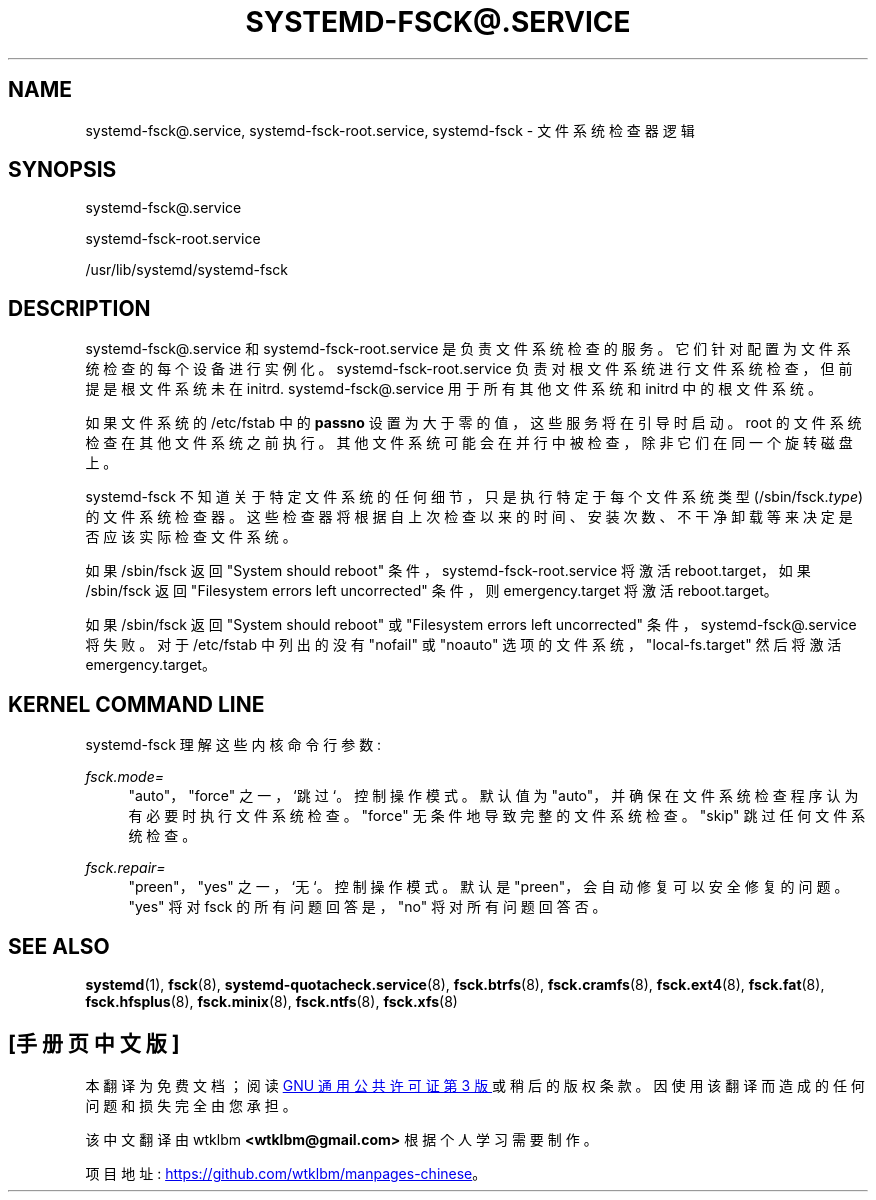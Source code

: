 .\" -*- coding: UTF-8 -*-
'\" t
.\"*******************************************************************
.\"
.\" This file was generated with po4a. Translate the source file.
.\"
.\"*******************************************************************
.TH SYSTEMD\-FSCK@\&.SERVICE 8 "" "systemd 253" systemd\-fsck@.service
.ie  \n(.g .ds Aq \(aq
.el       .ds Aq '
.\" -----------------------------------------------------------------
.\" * Define some portability stuff
.\" -----------------------------------------------------------------
.\" ~~~~~~~~~~~~~~~~~~~~~~~~~~~~~~~~~~~~~~~~~~~~~~~~~~~~~~~~~~~~~~~~~
.\" http://bugs.debian.org/507673
.\" http://lists.gnu.org/archive/html/groff/2009-02/msg00013.html
.\" ~~~~~~~~~~~~~~~~~~~~~~~~~~~~~~~~~~~~~~~~~~~~~~~~~~~~~~~~~~~~~~~~~
.\" -----------------------------------------------------------------
.\" * set default formatting
.\" -----------------------------------------------------------------
.\" disable hyphenation
.nh
.\" disable justification (adjust text to left margin only)
.ad l
.\" -----------------------------------------------------------------
.\" * MAIN CONTENT STARTS HERE *
.\" -----------------------------------------------------------------
.SH NAME
systemd\-fsck@.service, systemd\-fsck\-root.service, systemd\-fsck \- 文件系统检查器逻辑
.SH SYNOPSIS
.PP
systemd\-fsck@\&.service
.PP
systemd\-fsck\-root\&.service
.PP
/usr/lib/systemd/systemd\-fsck
.SH DESCRIPTION
.PP
systemd\-fsck@\&.service 和 systemd\-fsck\-root\&.service 是负责文件系统检查 \&
的服务。它们针对配置为文件系统检查 \& 的每个设备进行实例化。 systemd\-fsck\-root\&.service
负责对根文件系统进行文件系统检查，但前提是根文件系统未在 initrd\&.  systemd\-fsck@\&.service 用于所有其他文件系统和
initrd\& 中的根文件系统。
.PP
如果文件系统的 /etc/fstab 中的 \fBpassno\fP 设置为大于零的值，这些服务将在引导时启动。root 的文件系统检查在其他文件系统之前执行
\&。其他文件系统可能会在并行中被检查，除非它们在同一个旋转磁盘上 \&。
.PP
systemd\-fsck 不知道关于特定文件系统的任何细节，只是执行特定于每个文件系统类型 (/sbin/fsck\&.\fItype\fP)\&
的文件系统检查器。这些检查器将根据自上次检查以来的时间、安装次数、不干净卸载等来决定是否应该实际检查文件系统 \&。
.PP
如果 /sbin/fsck 返回 "System should reboot" 条件，systemd\-fsck\-root\&.service 将激活
reboot\&.target，如果 /sbin/fsck 返回 "Filesystem errors left uncorrected" 条件
\&，则 emergency\&.target 将激活 reboot\&.target。
.PP
如果 /sbin/fsck 返回 "System should reboot" 或 "Filesystem errors left
uncorrected" 条件 \&，systemd\-fsck@\&.service 将失败。对于 /etc/fstab 中列出的没有 "nofail"
或 "noauto" 选项的文件系统，"local\-fs\&.target" 然后将激活 emergency\&.target\&。
.SH "KERNEL COMMAND LINE"
.PP
systemd\-fsck 理解这些内核命令行参数:
.PP
\fIfsck\&.mode=\fP
.RS 4
"auto"，"force" 之一，`跳过`\&。控制操作模式 \&。默认值为 "auto"，并确保在文件系统检查程序认为有必要时执行文件系统检查
\&。 "force" 无条件地导致完整的文件系统检查 \&。 "skip" 跳过任何文件系统检查 \&。
.RE
.PP
\fIfsck\&.repair=\fP
.RS 4
"preen"，"yes" 之一，`无`\&。控制操作模式 \&。默认是 "preen"，会自动修复可以安全修复的问题 \&。 "yes" 将对
fsck 的所有问题回答是，"no" 将对所有问题回答否 \&。
.RE
.SH "SEE ALSO"
.PP
\fBsystemd\fP(1), \fBfsck\fP(8), \fBsystemd\-quotacheck.service\fP(8),
\fBfsck.btrfs\fP(8), \fBfsck.cramfs\fP(8), \fBfsck.ext4\fP(8), \fBfsck.fat\fP(8),
\fBfsck.hfsplus\fP(8), \fBfsck.minix\fP(8), \fBfsck.ntfs\fP(8), \fBfsck.xfs\fP(8)
.PP
.SH [手册页中文版]
.PP
本翻译为免费文档；阅读
.UR https://www.gnu.org/licenses/gpl-3.0.html
GNU 通用公共许可证第 3 版
.UE
或稍后的版权条款。因使用该翻译而造成的任何问题和损失完全由您承担。
.PP
该中文翻译由 wtklbm
.B <wtklbm@gmail.com>
根据个人学习需要制作。
.PP
项目地址:
.UR \fBhttps://github.com/wtklbm/manpages-chinese\fR
.ME 。

